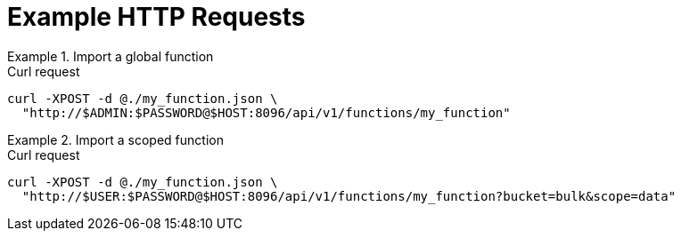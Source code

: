 = Example HTTP Requests

.Import a global function
====
.Curl request
[source,sh]
----
curl -XPOST -d @./my_function.json \
  "http://$ADMIN:$PASSWORD@$HOST:8096/api/v1/functions/my_function"
----
====

.Import a scoped function
====
.Curl request
[source,sh]
----
curl -XPOST -d @./my_function.json \
  "http://$USER:$PASSWORD@$HOST:8096/api/v1/functions/my_function?bucket=bulk&scope=data"
----
====